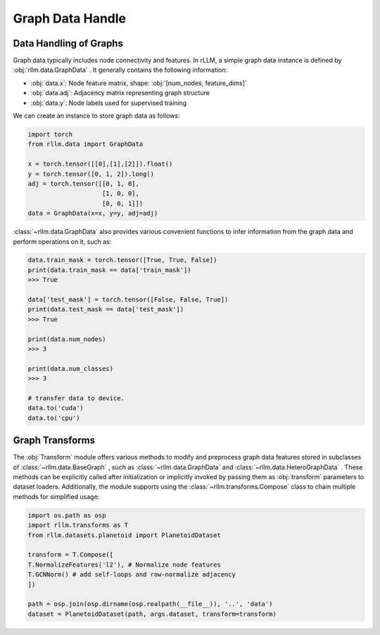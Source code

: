 Graph Data Handle
===================

Data Handling of Graphs
-----------------------
Graph data typically includes node connectivity and features. In rLLM, a simple graph data instance is defined by  :obj:`rllm.data.GraphData` .
It generally contains the following information:

- :obj:`data.x`: Node feature matrix, shape: :obj:`[num_nodes, feature_dims]`
- :obj:`data.adj`: Adjacency matrix representing graph structure
- :obj:`data.y`: Node labels used for supervised training
We can create an instance to store graph data as follows:

.. code-block:: python

    import torch
    from rllm.data import GraphData

    x = torch.tensor([[0],[1],[2]]).float()
    y = torch.tensor([0, 1, 2]).long()
    adj = torch.tensor([[0, 1, 0],
                        [1, 0, 0],
                        [0, 0, 1]])
    data = GraphData(x=x, y=y, adj=adj)

:class:`~rllm.data.GraphData` also provides various convenient functions to infer information from the graph data and perform operations on it, such as:

.. code-block:: python

    data.train_mask = torch.tensor([True, True, False])
    print(data.train_mask == data['train_mask'])
    >>> True

    data['test_mask'] = torch.tensor([False, False, True])
    print(data.test_mask == data['test_mask'])
    >>> True

    print(data.num_nodes)
    >>> 3

    print(data.num_classes)
    >>> 3

    # transfer data to device.
    data.to('cuda')
    data.to('cpu')

Graph Transforms
-----------------------
The :obj:`Transform` module offers various methods to modify and preprocess graph data features stored in subclasses of  :class:`~rllm.data.BaseGraph` , such as :class:`~rllm.data.GraphData` and :class:`~rllm.data.HeteroGraphData` . These methods can be explicitly called after initialization or implicitly invoked by passing them as :obj:`transform` parameters to dataset loaders. Additionally, the module supports using the :class:`~rllm.transforms.Compose` class to chain multiple methods for simplified usage:

.. code-block:: python

    import os.path as osp
    import rllm.transforms as T
    from rllm.datasets.planetoid import PlanetoidDataset
        
    transform = T.Compose([
    T.NormalizeFeatures('l2'), # Normalize node features
    T.GCNNorm() # add self-loops and row-normalize adjacency
    ])

    path = osp.join(osp.dirname(osp.realpath(__file__)), '..', 'data')
    dataset = PlanetoidDataset(path, args.dataset, transform=transform)
